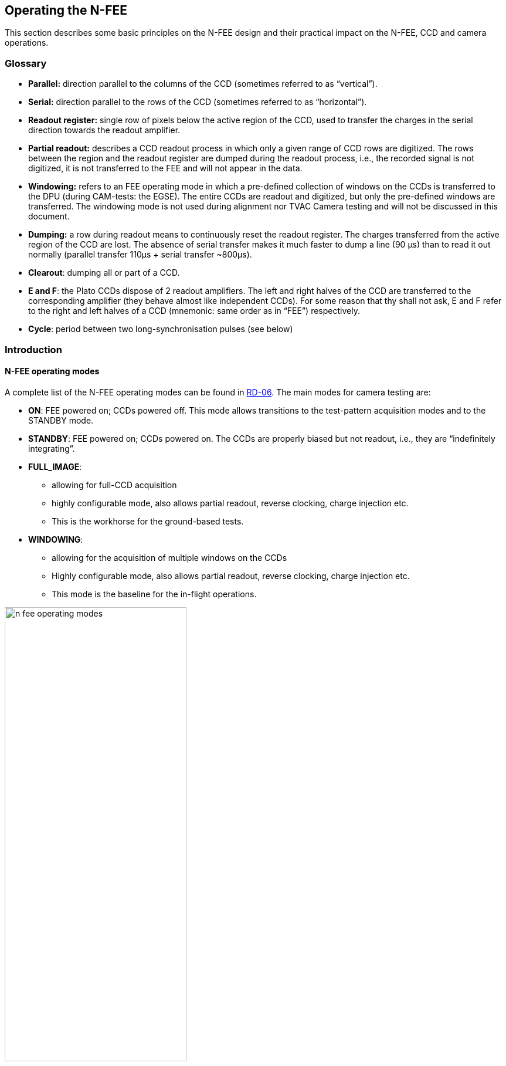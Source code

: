 [#n-fee-operations]
== Operating the N-FEE

This section describes some basic principles on the N-FEE design and their practical impact on the N-FEE, CCD and camera operations.

=== Glossary

* *Parallel:* direction parallel to the columns of the CCD (sometimes referred to as “vertical”).
* *Serial:* direction parallel to the rows of the CCD (sometimes referred to as “horizontal”).
* *Readout register:* single row of pixels below the active region of the CCD, used to transfer the charges in the serial direction towards the readout amplifier.
* *Partial readout:* describes a CCD readout process in which only a given range of CCD rows are digitized. The rows between the region and the readout register are dumped during the readout process, i.e., the recorded signal is not digitized, it is not transferred to the FEE and will not appear in the data.
* *Windowing:* refers to an FEE operating mode in which a pre-defined collection of windows on the CCDs is transferred to the DPU (during CAM-tests: the EGSE). The entire CCDs are readout and digitized, but only the pre-defined windows are transferred. The windowing mode is not used during alignment nor TVAC Camera testing and will not be discussed in this document.
* *Dumping:* a row during readout means to continuously reset the readout register. The charges transferred from the active region of the CCD are lost. The absence of serial transfer makes it much faster to dump a line (90 µs) than to read it out normally (parallel transfer 110μs + serial transfer ~800μs).
* *Clearout*: dumping all or part of a CCD.
* *E and F*: the Plato CCDs dispose of 2 readout amplifiers. The left and right halves of the CCD are transferred to the corresponding amplifier (they behave almost like independent CCDs). For some reason that thy shall not ask, E and F refer to the right and left halves of a CCD (mnemonic: same order as in “FEE”) respectively.
* *Cycle*: period between two long-synchronisation pulses (see below)

=== Introduction

==== N-FEE operating modes

A complete list of the N-FEE operating modes can be found in <<reference-documents, RD-06>>. The main modes for camera testing are:

* *ON*: FEE powered on; CCDs powered off. This mode allows transitions to the test-pattern acquisition modes and to the STANDBY mode.
* *STANDBY*: FEE powered on; CCDs powered on. The CCDs are properly biased but not readout, i.e., they are “indefinitely integrating”.
* *FULL_IMAGE*:
** allowing for full-CCD acquisition
** highly configurable mode, also allows partial readout, reverse clocking, charge injection etc.
** This is the workhorse for the ground-based tests.
* *WINDOWING*:
** allowing for the acquisition of multiple windows on the CCDs
** Highly configurable mode, also allows partial readout, reverse clocking, charge injection etc.
** This mode is the baseline for the in-flight operations.

.FEE Operating modes (RD-06)
[#fig-fee-operation-modes]
image::../images/n-fee-operating-modes.png[width=60%,align=center]


==== Cycle, Timing and Synchronisation

*Readout timing:* The AEU sends synchronization pulses to the FEE every 6.25 seconds. Every pulse triggers a CCD-readout. In nominal operations, the 4 CCDs in one camera are addressed sequentially, i.e. readout one at a time, delayed by one pulse period, i.e. 6.25 seconds.

*Cycle time and FEE configuration:* all sync-pulses trigger a CCD readout. During nominal operations, every fourth pulse is “long” (it lasts 400ms instead of 200ms). *We define the long-pulse period as the “cycle-time”.* The cycle-time is important in two respects. First, in nominal operations, it takes 4 pulses to cycle over the 4 CCDs, i.e. each CCD is readout every cycle-time seconds. Second, the FEEs, i.e. the operating mode of the CCDs can be reconfigured whenever, but only when the FEE receives a long pulse. The FEE-register (containing the configuration parameters) is read during the pulse and the *new configuration is* immediately *applied* to the subsequent readouts, i.e. _to integrations that were already on-going._ This is important to keep in mind for the timing of your tests (see the timing examples in Appendix).

*Exposure time:* the PLATO cameras have no shutter. Consequently, the CCDs integration never stops. In practice, the sync-pulses trigger the readout process, and the exposure time effectively corresponds to the cycle-time minus the readout time. That means for instance that for a given cycle-time, the effective exposure time will be longer when performing partial readout than when acquiring full-CCD images.

*Modifying the exposure time*: the exposure time itself cannot be commanded at the level of the FEE. There are nevertheless various ways to modify the exposure time:

* Increase it by changing the cycle time (see building block `n_cam_partial_cycle_config`, <<sec-n-cam-partial-cycle-config>>)
* Shorten it by changing the order in which we address the CCDs in the course of a cycle: e.g. readout the same CCD at every pulse instead of cycling through the 4 CCDs (see parameter `ccd_order` in <<standard-building-block-parameters>>).
* Increase it by not addressing a given CCD. If some given CCDs are not addressed for readout, they continue to integrate. The next time they are addressed (after reconfiguring the FEE), their effective exposure time will have been much longer than the nominal exposure time (e.g. for dark current or faint ghosts).
* Disregard the AEU sync pulses and use FEE internal sync-pulses instead. This allows for exposure times shorter than 6.25 seconds (e.g. ambient).

*N-FEE internal sync-pulses*: to accommodate short exposure times, the FEE can generate its own sync-pulses. The source of the sync pulses and period of the internal pulses can be configured with the following EGSE commands to the DPU:
[source]
----
>>> n_fee_set_internal_sync(int_sync_period) # in milliseconds
>>> n_fee_set_external_sync()
----
You shouldn’t use these commands directly but rather call the dedicated building block:

[source]
----
>>> n_cam_partial_int_sync(...)
----
IMPORTANT: all N-FEE-generated pulses are long pulses. The cycle-time is hence identical to the CCD readout period, and there is no “natural” cycling through the 4 CCDs. Only when in DUMP mode, the 4 CCDs will be cycled also in internal sync. This is a feature of the DPU Processor implemented in the CGSE and is not available in flight. This CCD cycling in DUMP mode internal sync was implemented as of release 2023.19.0+CGSE.

=== Commanding the N-FEEs

The following sections describe a collection of building blocks designed
to configure and operate the FEEs and the CCDs. A list of the building
blocks can also be found on the PLATO Confluence, in the PCOT space, by
following links to the “On-Ground Testing”.

Examples of time-sequencing for some operational approaches are
presented in <<app-a-ex-ccd-acquisition>>.

In this section, for the sake of simplicity, the names of the building
blocks directly appear at the python prompt (`>>>`), but remember that a
commanding building block will exclusively be accepted either within
another building block or function, or (hence generating an observation)
by the execute command (see <<test-execution>>).

==== CCD and pixel references

<<fig-ccd-numbering-coordinates>> shows the CCD numbering adopted for the commanding, as well
as the CCD-specific coordinate systems adopted e.g. to specify the
window coordinates. We will further refer to these coordinate systems as
CCDn_PIX n = 1,2,3,4. Note that these

* each cover an entire CCD, without interruption at the “border” between
E & F (columns 2254 to 2255), and
* differ from the CCD coordinate systems adopted in RD-10 (pix [1,1]
close to the optical axis), as well as of those adopted at FEE-level (2
coord. systems/CCD, with the x-axes in opposite directions on E & F).

.CCD numbering and pixel coordinates on every CCD (CCD_PIXn reference frames). The areas in gray represent the readout registers.
[#fig-ccd-numbering-coordinates]
image::../images/ccd-numbering-coordinates.png[width=60%,align=center]


[#standard-building-block-parameters]
==== Standard building block parameters

Some of the input parameters are common to several building blocks. We
list some below, to avoid repeating them for every building block.

* *num_cycles*
** num_cycles = 0 sets the FEEs in the required configuration until commanded otherwise
** num_cycles > 0 indicates a finite number of cycles after which the N-FEE will automatically be (re)set to dump mode (see dump_mode below).
* *row_start, row_end*
** These parameters configure the region of the CCD that will be readout, resulting in partial readout mode.
** First, the rows < row_start are transferred and dumped.
** Then (row_end – row_start + 1) rows are readout and digitized.
** If rows_final_dump = 0, nothing else happens
* *rows_final_dump*
** If rows_final_dump > 0, after the requested number of lines have been read, `rows_final_dump` rows to transfer and dumped.
** This allows e.g. for a clearout of the CCD from all dark-current charges accumulated during the readout process before starting a new integration (important at ambient temperature)
* *ccd_order*
** During nominal operations, the four CCDs are sequentially addressed during every cycle. This parameter allows to specify and alter that sequence.
** Examples: [1,2,3,4], [1,3,1,3], [2,2,2,2]
* *ccd_side*
** This parameter indicates which side(s) of the CCD will be recorded.
With the readout register at the bottom, the E-side is the right half and
the F-side is the left half.
** In full-image mode, the SpaceWire link to the DPU cannot cope with
transferring full frames. Consequently, a choice must be made, either E
or F.
+
The entire CCDs (E and F) is readout and transmitted to the FEE, but
only one side is transmitted to the DPU (or EGSE) every cycle.
Consequently, it takes a minimum of 2 cycles to obtain full-CCD images,
while the exposure time nevertheless still corresponds to one cycle

** This parameter accepts the following values:
*** “E”, “F”, or “BOTH”
*** [.line-through]#A string of 4 characters, being either “E” or “F”, e.g. [“EFEF”]#
*** [.line-through]#A string of 8 characters, being either “E” of “F”, e.g. [“EEEEFFFF”]#
** [.line-through]#If a 4 values are given, the ccd_side will be changed at every sync
pulse, long or short. Four values will hence cover one cycle_time, but
it will take two full cycles to iterate over 8 values.#
** “BOTH” means both E and F sides are recorded every cycle. While
standard in windowing mode, this is not possible in full-image mode when
the camera is connected to an actual DPU, e.g. at integrated system
level (spacecraft). The N-FEEs were also neither designed nor
extensively tested for this (i.e. full image) by MSSL, but they can do
it, and this mode was shortly tested at EGSE level (with a real FEE). It
shall be used with caution but remains a possibility to speed up
full-CCD image acquisition if needed due to scheduling constraints.

==== N-FEE mode transitions

Two FEE-specific building blocks currently exist to put them into
specific operational “modes”:

*ON mode* (section ‎11.2.1).

[source]
----
>>> n_fee_to_on_mode() -- building block
>>> n_fee_is_on_mode() -- function
----

NB: ON mode is the default mode after FEE switch on, but this building
block cannot be used to power on the FEE. That is handled by the AEU
(section ‎10).

*STANDBY mode* (section ‎11.2.1).

[source]
----
>>> n_fee_to_standby_mode() -- building block
>>> n_fee_is_standby_mode() -- function
----

==== DUMP mode

DUMP is not a genuine FEE operation mode. We defined it as a full-image
mode in which the dump-gate is maintained high, i.e. the readout
register is continuously reset. That is a convenient way to avoid
saturation between tests, or building blocks of a given test.

*External sync*

The CCD operation proceeds over the 4 CCDs with a nominal cycle-time of
25 seconds, but the data are dumped.

[source]
----
>>> n_fee_to_dump_mode() – building block
>>> n_fee_is_dump_mode() – function
----

*Internal sync*

The CCD operation proceeds over the 4 CCDs. In this mode, we read out 10
lines normally, then perform a full-frame clearout (rows_final_dump =
4510). The cycle time is a free parameter, but it must by all means not
be chosen shorter than the readout+clearout time. We therefore recommend
cycle_time >= 1 second.

[source]
----
>>> n_fee_to_dump_mode_int_sync(cycle_time, ccd_order) – building block
>>> n_fee_is_dump_mode() – function
----

==== N-CAM full-image, basic

Standard full-image acquisition, with a nominal cycle time of 25
seconds, cycling over the 4 CCDs, and 30 rows of over-scan. Only the
duration and ccd_side must be specified. The simplest mode to acquire
full, or half-CCD images.

[source]
----
>>> n_cam_full_standard(num_cycles, ccd_side)
----

==== N-CAM full-image

Identical to n_cam_full_standard, but allows to configure the ccd_order
and number of over-scan rows as well.

[source]
----
>>> n_cam_full_ccd(num_cycles, ccd_order, ccd_side, rows_overscan)
----

==== N-CAM full image, partial readout and final clearout

Identical to n_cam_full_ccd, but allows for partial readout & clearout
after readout. The over-scan rows are commanded via the partial-readout
parameters: over-scan is only acquired if row_end > 4509.

[source]
----
>>> n_cam_partial_ccd(num_cycles, row_start, row_end, rows_final_dump, ccd_order, ccd_side)
----

[#sec-n-cam-partial-cycle-config]
==== N-CAM full image, with configurable cycle-time

Identical to n_cam_partial_ccd, including the possibility to configure longer cycle times (from 25 to 50 sec, by steps of 6.25 seconds). The readout process is not affected by the cycle_time, so the additional time directly corresponds to an increase in exposure time.

[source]
----
>>> n_cam_partial_cycle_config (num_cycles, row_start, row_end, rows_final_dump, ccd_order, ccd_side, cycle_time)
----

[#sec-n-cam-partial-ccd-int-sync]
==== N-CAM full image, with internal sync-pulses

Identical to n_cam_partial_ccd, with configurable exposure time. As explained in section ‎11.2.2, the exposure time cannot be commanded directly at CCD level but results indirectly from the long-pulse period(cycle-time). In this mode, the input parameters are used to compute the duration of a CCD readout, and that in turn is used to compute the cycle time allowing for the desired exposure time.

[source]
----
>>> n_cam_partial_int_sync(num_cycles, row_start, row_end, rows_final_dump, ccd_order, ccd_side, exposure_time)
----

In this mode, all sync-pulse are long pulses, i.e. the FEEs can be reconfigured before any readout.


==== N-FEE reverse clocking

Reverse clocking consists in clocking the CCD transfer voltages so that
the charges are moved away from the readout register and readout
amplifier rather than towards it. It is described in <<reference-documents,RD-07>>, and exists
in two flavors, depending on the operation of the readout register:

* 1: serial REV
* 2: serial FWD

Both modes provide a reliable measure of the readout noise, but only the
second one guarantees a reliable measure of the digital offset. In both
cases, the parallel clocks are REV.

It can be operated via the following building block:

[source]
----
>>> n_cam_reverse_clocking(num_cycles, clock_dir_serial, ccd_order, ccd_side)
----

`clock_dir_serial` must be either "FWD" (standard readout,
representative digital offset), or "REV", for reverse clocking in the
serial direction as well.

==== Charge injection

Charge injection is described in <<reference-documents,RD-08>>. It is envisaged as a means to
reduce the negative effects of an increasing CTI towards EOL.

[source]
----
>>> n_cam_charge_injection_full(num_cycles, row_start, row_end, rows_final_dump, ccd_order, ccd_side, ci_width, ci_gap)
----
* ci_width expresses the number of rows covered by charge-injection in each block
* ci_gap expresses the number of rows between two blocks of charge-injection.


=== Synchronization with CCD-readouts

It may be beneficial to synchronize some commands with the CCD readouts.
For instance small movements of the source on the detector (dithering)
may be fast enough to occur entirely during the CCD readout.
Synchronizing the movements on the readout hence alleviates the need to
lose one image cycle or more to “let things happen”. This can be
achieved with the following approach (e.g. in standard mode)

[source]
----
from camtest.commanding.dpu import on_long_pulse_do, wait_cycles, n_cam_full_standard

n_cam_full_standard(num_cycles=0, ccd_side=”E”)
for i in range(n_dithers):
    wait_cycles(num_images-1)
    on_long_pulse_do(point_source_to_fov(theta[i],phi[i],wait=False))
----
The first command sets the FEE into an infinite image-acquisition loop,
and returns immediately. In the loop, the wait command “counts” the
right number of cycles (images) before returning. Finally, the command
`on_long_pulse_do` will wait until the next long synchronisation pulse
and then trigger the embedded command, making sure it starts
simultaneously with the CCD readout.

The `on_long_pulse_do` command will only execute the function passed as
the argument to `on_lon_pulse_do`. If you want to execute several
commands, or include a delay: use `wait_cycles(1)` to hold till the system
sees the long pulse. The subsequent commands in your script will be
executed after the long pulse.

Notes:

* `on_long_pulse_do(command)` triggers the command on the long pulse, i.e.
it synchronize it with the readout of one particular CCD (the first one
appearing in the parameter `ccd_order`), not all four.
* A mechanical movement + its stabilisation may take a significant
amount of time, even for small movements. If this turns out to be longer
than the readout time, it will spill over the next integration time,
which is undesirable. In order to avoid losing a 25 sec cycle for just a
few hundred milliseconds, one can artificially increase the readout
duration thanks to the parameter `n_rows_final_dump`, available in all
partial readout observing modes (<<standard-building-block-parameters>>).
